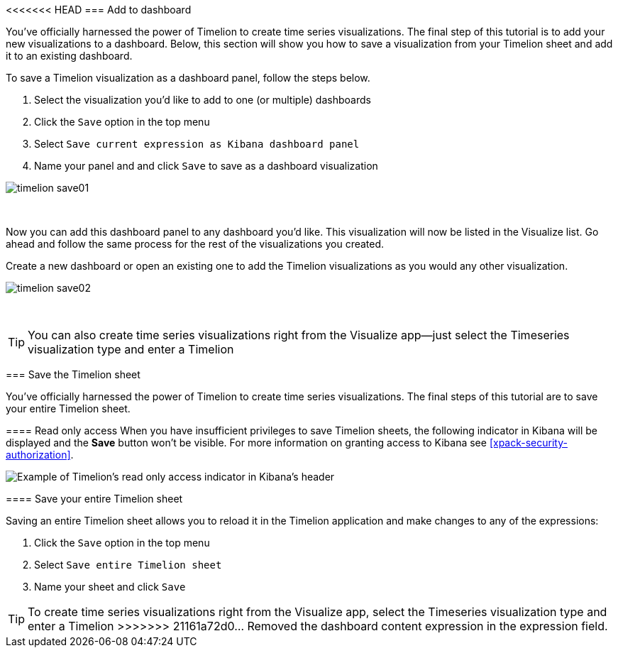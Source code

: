 [[timelion-save]]
<<<<<<< HEAD
=== Add to dashboard

You’ve officially harnessed the power of Timelion to create time series visualizations. The final step of this tutorial is to add your new visualizations to a dashboard. Below, this section will show you how to save a visualization from your Timelion sheet and add it to an existing dashboard.

To save a Timelion visualization as a dashboard panel, follow the steps below.

. Select the visualization you’d like to add to one (or multiple) dashboards
. Click the `Save` option in the top menu
. Select `Save current expression as Kibana dashboard panel`
. Name your panel and and click `Save` to save as a dashboard visualization

image::images/timelion-save01.png[]
{nbsp}

Now you can add this dashboard panel to any dashboard you’d like. This visualization will now be listed in the Visualize list. Go ahead and follow the same process for the rest of the visualizations you created.

Create a new dashboard or open an existing one to add the Timelion visualizations as you would any other visualization.

image::images/timelion-save02.png[]
{nbsp}

TIP: You can also create time series visualizations right from the Visualize
app--just select the Timeseries visualization type and enter a Timelion
=======
=== Save the Timelion sheet

You’ve officially harnessed the power of Timelion to create time series visualizations. The final steps of this tutorial are to save your entire Timelion sheet.

[role="xpack"]
[[timelion-read-only-access]]
==== Read only access
When you have insufficient privileges to save Timelion sheets, the following indicator in Kibana will be
displayed and the *Save* button won't be visible. For more information on granting access to
Kibana see <<xpack-security-authorization>>.

[role="screenshot"]
image::images/timelion-read-only-badge.png[Example of Timelion's read only access indicator in Kibana's header]

==== Save your entire Timelion sheet

Saving an entire Timelion sheet allows you to reload it in the Timelion application and make changes to any of the expressions:

. Click the `Save` option in the top menu
. Select `Save entire Timelion sheet`
. Name your sheet and click `Save`

TIP: To create time series visualizations right from the Visualize
app, select the Timeseries visualization type and enter a Timelion
>>>>>>> 21161a72d0... Removed the dashboard content
expression in the expression field.
